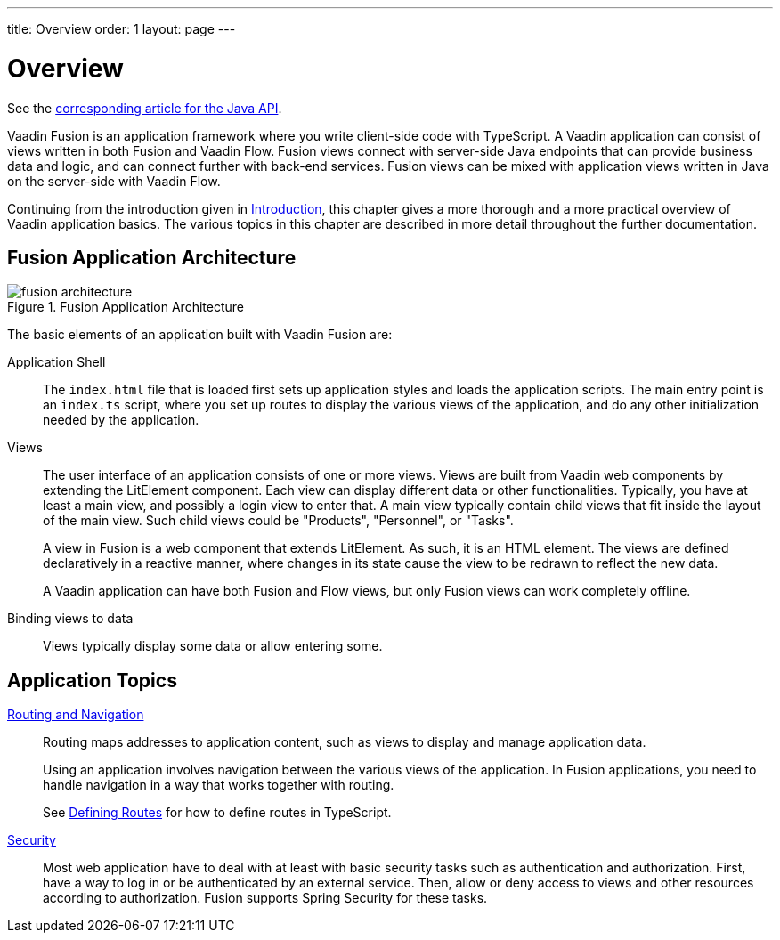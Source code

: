 ---
title: Overview
order: 1
layout: page
---

[[fusion.application.overview]]
= Overview

See the <<{articles}/flow/application/application-overview#, corresponding article for the Java API>>.

Vaadin Fusion is an application framework where you write client-side code with TypeScript.
A Vaadin application can consist of views written in both Fusion and Vaadin Flow.
Fusion views connect with server-side Java endpoints that can provide business data and logic, and can connect further with back-end services.
Fusion views can be mixed with application views written in Java on the server-side with Vaadin Flow.

Continuing from the introduction given in <<{articles}/guide/introduction/overview#, Introduction>>, this chapter gives a more thorough and a more practical overview of Vaadin application basics.
The various topics in this chapter are described in more detail throughout the further documentation.

== Fusion Application Architecture

.Fusion Application Architecture
image::images/fusion-architecture.png[]

The basic elements of an application built with Vaadin Fusion are:

Application Shell::
The `index.html` file that is loaded first sets up application styles and loads the application scripts.
The main entry point is an `index.ts` script, where you set up routes to display the various views of the application, and do any other initialization needed by the application.

Views::
The user interface of an application consists of one or more views.
Views are built from Vaadin web components by extending the LitElement component.
Each view can display different data or other functionalities.
Typically, you have at least a main view, and possibly a login view to enter that.
A main view typically contain child views that fit inside the layout of the main view.
Such child views could be "Products", "Personnel", or "Tasks".
+
A view in Fusion is a web component that extends LitElement.
As such, it is an HTML element.
The views are defined declaratively in a reactive manner, where changes in its state cause the view to be redrawn to reflect the new data.
+
A Vaadin application can have both Fusion and Flow views, but only Fusion views can work completely offline.

Binding views to data::
  Views typically display some data or allow entering some.

== Application Topics

<<{articles}/fusion/routing/routing-defining#, Routing and Navigation>>::
Routing maps addresses to application content, such as views to display and manage application data.
+
Using an application involves navigation between the various views of the application.
In Fusion applications, you need to handle navigation in a way that works together with routing.
+
See <<{articles}/fusion/routing/routing-defining#, Defining Routes>> for how to define routes in TypeScript.

<<{articles}/fusion/security/fusion-security-overview#, Security>>::
Most web application have to deal with at least with basic security tasks such as authentication and authorization.
First, have a way to log in or be authenticated by an external service.
Then, allow or deny access to views and other resources according to authorization.
Fusion supports Spring Security for these tasks.

// * Progressive web application (PWA) features
